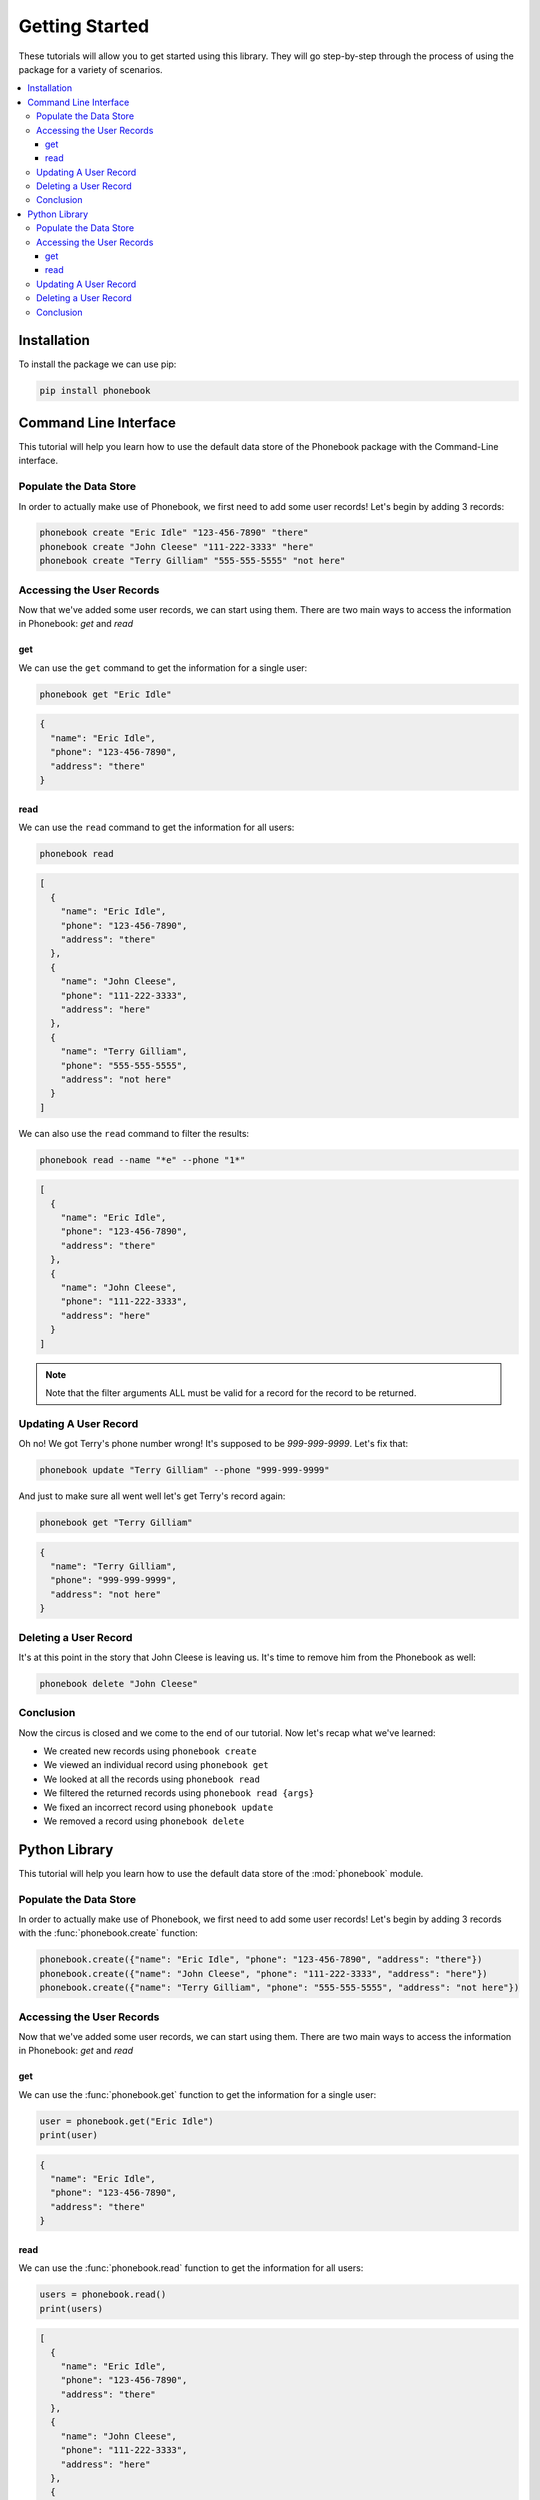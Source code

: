 .. _getting_started:

###############
Getting Started
###############

These tutorials will allow you to get started using this library. They
will go step-by-step through the process of using the package for a
variety of scenarios.

.. See https://documentation.divio.com/tutorials/ for inspiration

.. contents::
    :local:


Installation
============

To install the package we can use pip:

.. This won't actually work since the package isn't on PyPI but it's nice to show the ideal :)

.. code-block:: bash

    pip install phonebook


Command Line Interface
======================

This tutorial will help you learn how to use the default data store of
the Phonebook package with the Command-Line interface.


Populate the Data Store
-----------------------

In order to actually make use of Phonebook, we first need to add some
user records! Let's begin by adding 3 records:

.. code-block:: bash

    phonebook create "Eric Idle" "123-456-7890" "there"
    phonebook create "John Cleese" "111-222-3333" "here"
    phonebook create "Terry Gilliam" "555-555-5555" "not here"


Accessing the User Records
--------------------------

Now that we've added some user records, we can start using them. There
are two main ways to access the information in Phonebook: `get` and
`read`


get
^^^

We can use the ``get`` command to get the information for a single user:

.. code-block:: bash

    phonebook get "Eric Idle"

.. code-block:: json

    {
      "name": "Eric Idle",
      "phone": "123-456-7890",
      "address": "there"
    }


read
^^^^

We can use the ``read`` command to get the information for all users:

.. code-block:: bash

    phonebook read

.. code-block:: json

    [
      {
        "name": "Eric Idle",
        "phone": "123-456-7890",
        "address": "there"
      },
      {
        "name": "John Cleese",
        "phone": "111-222-3333",
        "address": "here"
      },
      {
        "name": "Terry Gilliam",
        "phone": "555-555-5555",
        "address": "not here"
      }
    ]


We can also use the ``read`` command to filter the results:

.. code-block:: bash

    phonebook read --name "*e" --phone "1*"

.. code-block:: json

    [
      {
        "name": "Eric Idle",
        "phone": "123-456-7890",
        "address": "there"
      },
      {
        "name": "John Cleese",
        "phone": "111-222-3333",
        "address": "here"
      }
    ]

.. note::

    Note that the filter arguments ALL must be valid for a record for
    the record to be returned.


Updating A User Record
----------------------

Oh no! We got Terry's phone number wrong! It's supposed to be
`999-999-9999`. Let's fix that:

.. code-block:: bash

    phonebook update "Terry Gilliam" --phone "999-999-9999"

And just to make sure all went well let's get Terry's record again:

.. code-block:: bash

    phonebook get "Terry Gilliam"

.. code-block:: json

    {
      "name": "Terry Gilliam",
      "phone": "999-999-9999",
      "address": "not here"
    }


Deleting a User Record
----------------------

It's at this point in the story that John Cleese is leaving us. It's
time to remove him from the Phonebook as well:

.. code-block:: bash

    phonebook delete "John Cleese"


Conclusion
----------

Now the circus is closed and we come to the end of our tutorial. Now
let's recap what we've learned:

* We created new records using ``phonebook create``
* We viewed an individual record using ``phonebook get``
* We looked at all the records using ``phonebook read``
* We filtered the returned records using ``phonebook read {args}``
* We fixed an incorrect record using ``phonebook update``
* We removed a record using ``phonebook delete``


Python Library
==============

This tutorial will help you learn how to use the default data store of
the :mod:`phonebook` module.


Populate the Data Store
-----------------------

In order to actually make use of Phonebook, we first need to add some
user records! Let's begin by adding 3 records with the
:func:`phonebook.create` function:

.. code-block:: python

    phonebook.create({"name": "Eric Idle", "phone": "123-456-7890", "address": "there"})
    phonebook.create({"name": "John Cleese", "phone": "111-222-3333", "address": "here"})
    phonebook.create({"name": "Terry Gilliam", "phone": "555-555-5555", "address": "not here"})


Accessing the User Records
--------------------------

Now that we've added some user records, we can start using them. There
are two main ways to access the information in Phonebook: `get` and
`read`


get
^^^

We can use the :func:`phonebook.get` function to get the information for
a single user:

.. code-block:: python

    user = phonebook.get("Eric Idle")
    print(user)

.. code-block:: json

    {
      "name": "Eric Idle",
      "phone": "123-456-7890",
      "address": "there"
    }


read
^^^^

We can use the :func:`phonebook.read` function to get the information
for all users:

.. code-block:: python

    users = phonebook.read()
    print(users)

.. code-block:: json

    [
      {
        "name": "Eric Idle",
        "phone": "123-456-7890",
        "address": "there"
      },
      {
        "name": "John Cleese",
        "phone": "111-222-3333",
        "address": "here"
      },
      {
        "name": "Terry Gilliam",
        "phone": "555-555-5555",
        "address": "not here"
      }
    ]


We can also use the :func:`phonebook.read` function to filter the
results:

.. code-block:: python

    users = phonebook.read(filters={"name": "*e", "phone": "1*"})
    print(users)

.. code-block:: json

    [
      {
        "name": "Eric Idle",
        "phone": "123-456-7890",
        "address": "there"
      },
      {
        "name": "John Cleese",
        "phone": "111-222-3333",
        "address": "here"
      }
    ]

.. note::

    Note that the filter arguments ALL must be valid for a record for
    the record to be returned.


Updating A User Record
----------------------

Oh no! We got Terry's phone number wrong! It's supposed to be
`999-999-9999`. Let's fix that with the :func:`phonebook.update`
function:

.. code-block:: python

    phonebook.update("Terry Gilliam", phone="999-999-9999")

And just to make sure all went well let's get Terry's record again:

.. code-block:: python

    user = phonebook.get("Terry Gilliam")
    print(user)

.. code-block:: json

    {
      "name": "Terry Gilliam",
      "phone": "999-999-9999",
      "address": "not here"
    }


Deleting a User Record
----------------------

It's at this point in the story that John Cleese is leaving us. It's
time to remove him from the Phonebook as well with the
:func:`phonebook.delete` function:

.. code-block:: python

    phonebook.delete("John Cleese")


Conclusion
----------

Now the circus is closed and we come to the end of our tutorial. Now
let's recap what we've learned:

* We created new records using :func:`phonebook.create`
* We viewed an individual record using :func:`phonebook.get`
* We looked at all the records using :func:`phonebook.read`
* We used the ``filters`` argument to filter the returned records of
  :func:`phonebook.read`
* We fixed an incorrect record using :func:`phonebook.update`
* We removed a record using :func:`phonebook.delete`
